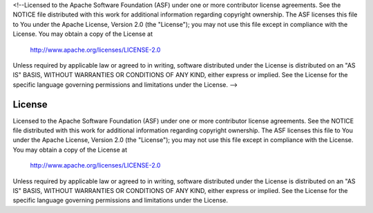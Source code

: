 <!--Licensed to the Apache Software Foundation (ASF) under one or more
contributor license agreements.  See the NOTICE file distributed with
this work for additional information regarding copyright ownership.
The ASF licenses this file to You under the Apache License, Version 2.0
(the "License"); you may not use this file except in compliance with
the License.  You may obtain a copy of the License at

  http://www.apache.org/licenses/LICENSE-2.0

Unless required by applicable law or agreed to in writing, software
distributed under the License is distributed on an "AS IS" BASIS,
WITHOUT WARRANTIES OR CONDITIONS OF ANY KIND, either express or implied.
See the License for the specific language governing permissions and
limitations under the License. -->

License
=======

Licensed to the Apache Software Foundation (ASF) under one or more
contributor license agreements.  See the NOTICE file distributed with
this work for additional information regarding copyright ownership.
The ASF licenses this file to You under the Apache License, Version 2.0
(the "License"); you may not use this file except in compliance with
the License.  You may obtain a copy of the License at

  http://www.apache.org/licenses/LICENSE-2.0

Unless required by applicable law or agreed to in writing, software
distributed under the License is distributed on an "AS IS" BASIS,
WITHOUT WARRANTIES OR CONDITIONS OF ANY KIND, either express or implied.
See the License for the specific language governing permissions and
limitations under the License.